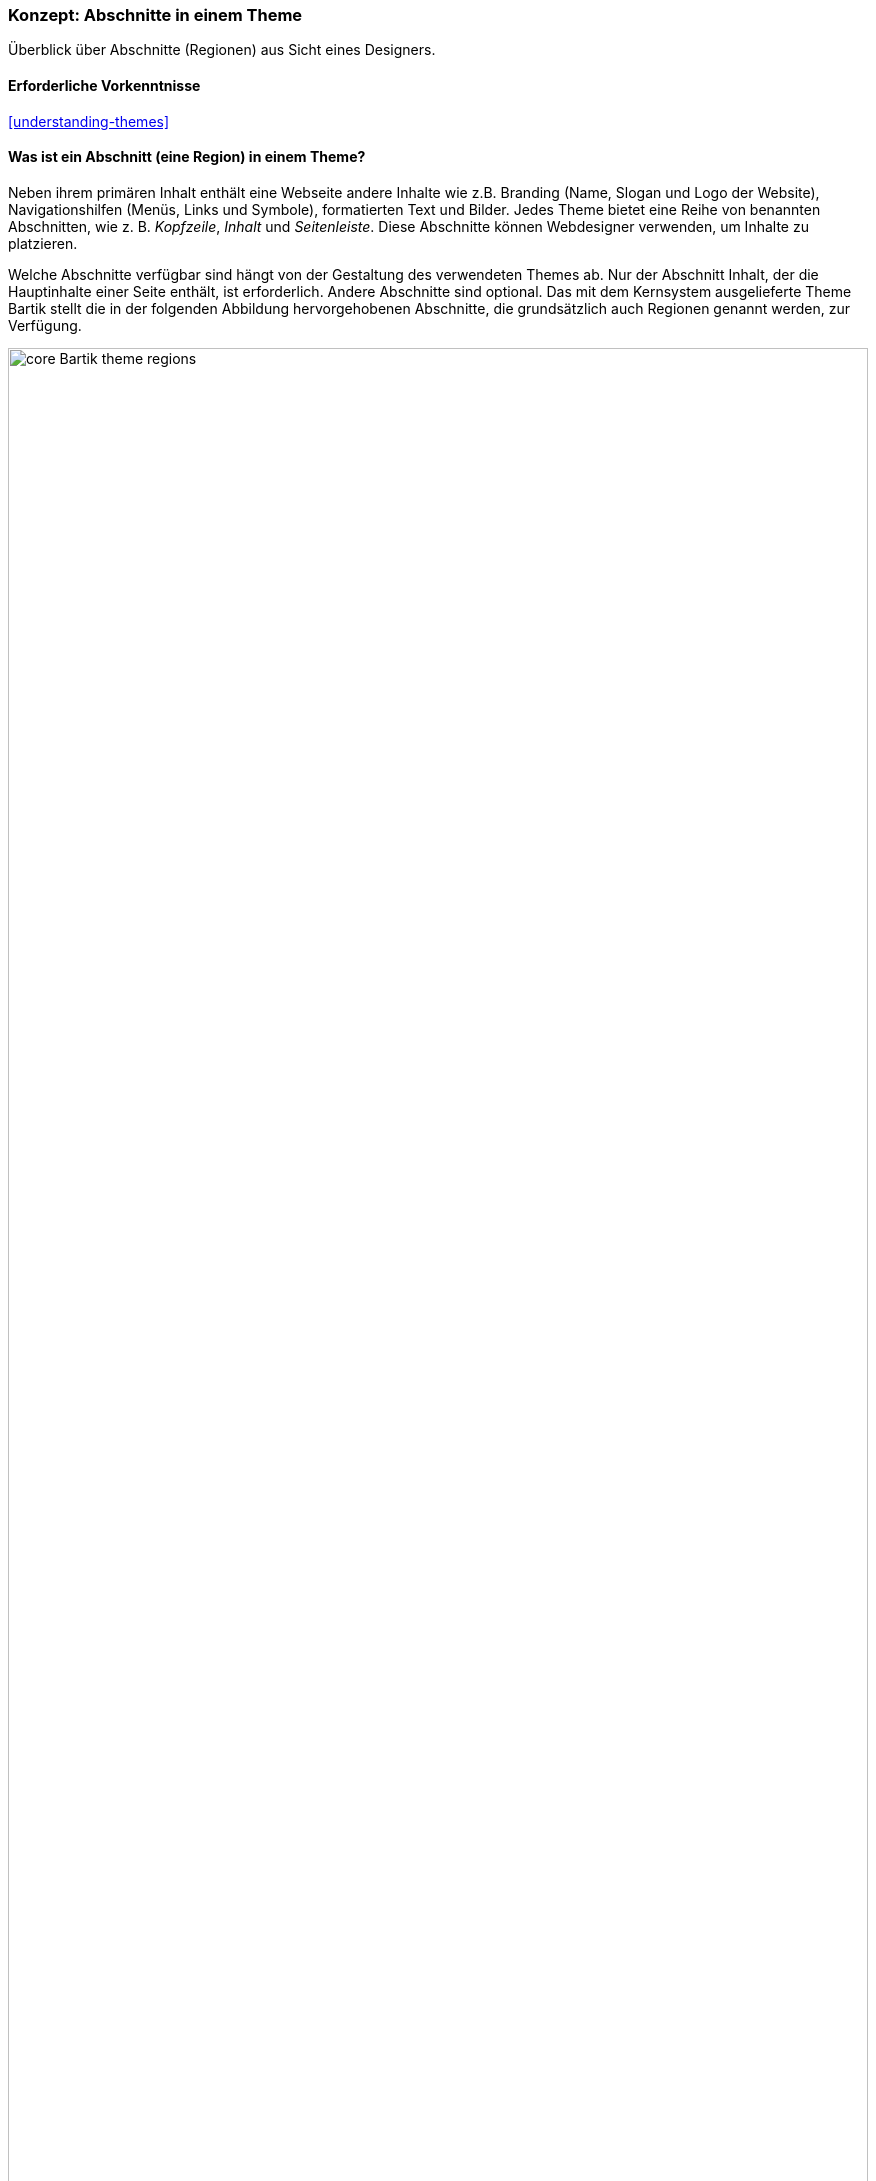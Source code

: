 [[block-regions]]

=== Konzept: Abschnitte in einem Theme

[role="summary"]
Überblick über Abschnitte (Regionen) aus Sicht eines Designers.

(((Theme,regions in)))
(((Bartik theme,regions in)))
(((Region,overview)))
(((Breadcrumb region,overview)))
(((Content region,overview)))
(((Featured regions,overview)))
(((Footer regions,overview)))
(((Header region,overview)))
(((Help region,overview)))
(((Highlighted region,overview)))
(((Menu region,overview)))
(((Primary menu region,overview)))
(((Secondary menu region,overview)))
(((Sidebar regions,overview)))
(((Region,breadcrumb)))
(((Region,content)))
(((Region,featured)))
(((Region,footer)))
(((Region,header)))
(((Region,help)))
(((Region,highlighted)))
(((Region,menu)))
(((Region,primary menu)))
(((Region,secondary menu)))
(((Region,sidebar)))

==== Erforderliche Vorkenntnisse

<<understanding-themes>>

==== Was ist ein Abschnitt (eine Region) in einem Theme?

Neben ihrem primären Inhalt enthält eine Webseite andere Inhalte wie z.B.
Branding (Name, Slogan und Logo der Website), Navigationshilfen (Menüs, Links
und Symbole), formatierten Text und Bilder. Jedes Theme bietet eine Reihe von
benannten Abschnitten, wie z. B. _Kopfzeile_, _Inhalt_ und _Seitenleiste_.
Diese Abschnitte können Webdesigner verwenden, um Inhalte zu platzieren.

Welche Abschnitte verfügbar sind hängt von der Gestaltung des verwendeten
Themes ab. Nur der Abschnitt Inhalt, der die Hauptinhalte einer Seite enthält,
ist erforderlich. Andere Abschnitte sind optional.
Das mit dem Kernsystem ausgelieferte Theme Bartik stellt die in der folgenden
Abbildung hervorgehobenen Abschnitte, die grundsätzlich auch Regionen genannt werden, zur Verfügung.

// Bartik theme region preview at admin/structure/block/demo/bartik,
// after configuring the theme for the Farmers Market scenario.
image:images/block-regions-bartik.png["core Bartik theme regions",width="100%"]

==== Verwandte Themen

* <<block-concept>>
* <<planning-data-types>>
* <<block-place>>

==== Zusätzliche Ressourcen

* https://www.drupal.org/node/171224[_Drupal.org_ Community-Dokumentation „Abschnitten Inhalte zuweisen"]


*Mitwirkende*

Geschrieben und herausgegeben von https://www.drupal.org/u/jfmacdonald[John MacDonald],
und https://www.drupal.org/u/michaellenahan[Michael Lenahan] bei
https://erdfisch.de[erdfisch].

Ins Deutsche übersetzt von https://www.drupal.org/u/Joachim-Namyslo[Joachim Namyslo].
